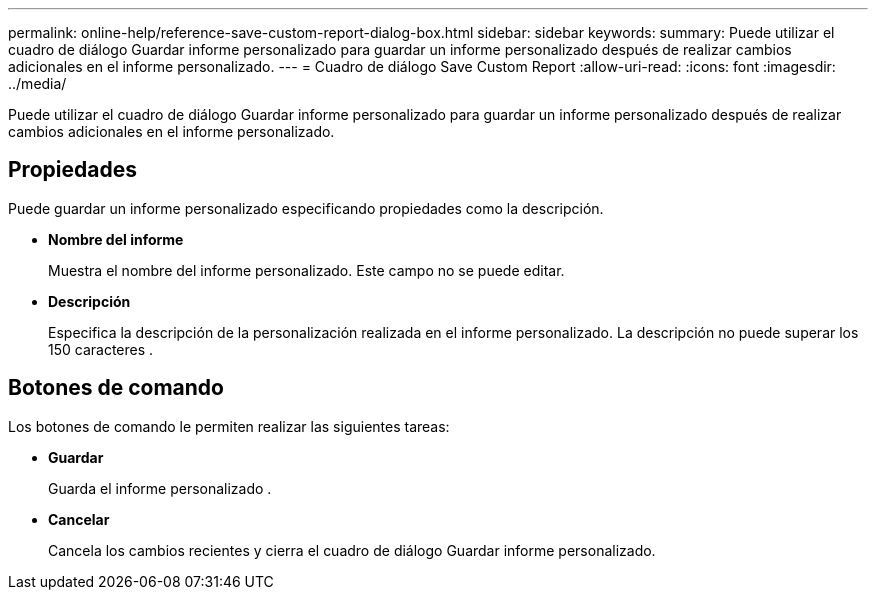 ---
permalink: online-help/reference-save-custom-report-dialog-box.html 
sidebar: sidebar 
keywords:  
summary: Puede utilizar el cuadro de diálogo Guardar informe personalizado para guardar un informe personalizado después de realizar cambios adicionales en el informe personalizado. 
---
= Cuadro de diálogo Save Custom Report
:allow-uri-read: 
:icons: font
:imagesdir: ../media/


[role="lead"]
Puede utilizar el cuadro de diálogo Guardar informe personalizado para guardar un informe personalizado después de realizar cambios adicionales en el informe personalizado.



== Propiedades

Puede guardar un informe personalizado especificando propiedades como la descripción.

* *Nombre del informe*
+
Muestra el nombre del informe personalizado. Este campo no se puede editar.

* *Descripción*
+
Especifica la descripción de la personalización realizada en el informe personalizado. La descripción no puede superar los 150 caracteres .





== Botones de comando

Los botones de comando le permiten realizar las siguientes tareas:

* *Guardar*
+
Guarda el informe personalizado .

* *Cancelar*
+
Cancela los cambios recientes y cierra el cuadro de diálogo Guardar informe personalizado.


